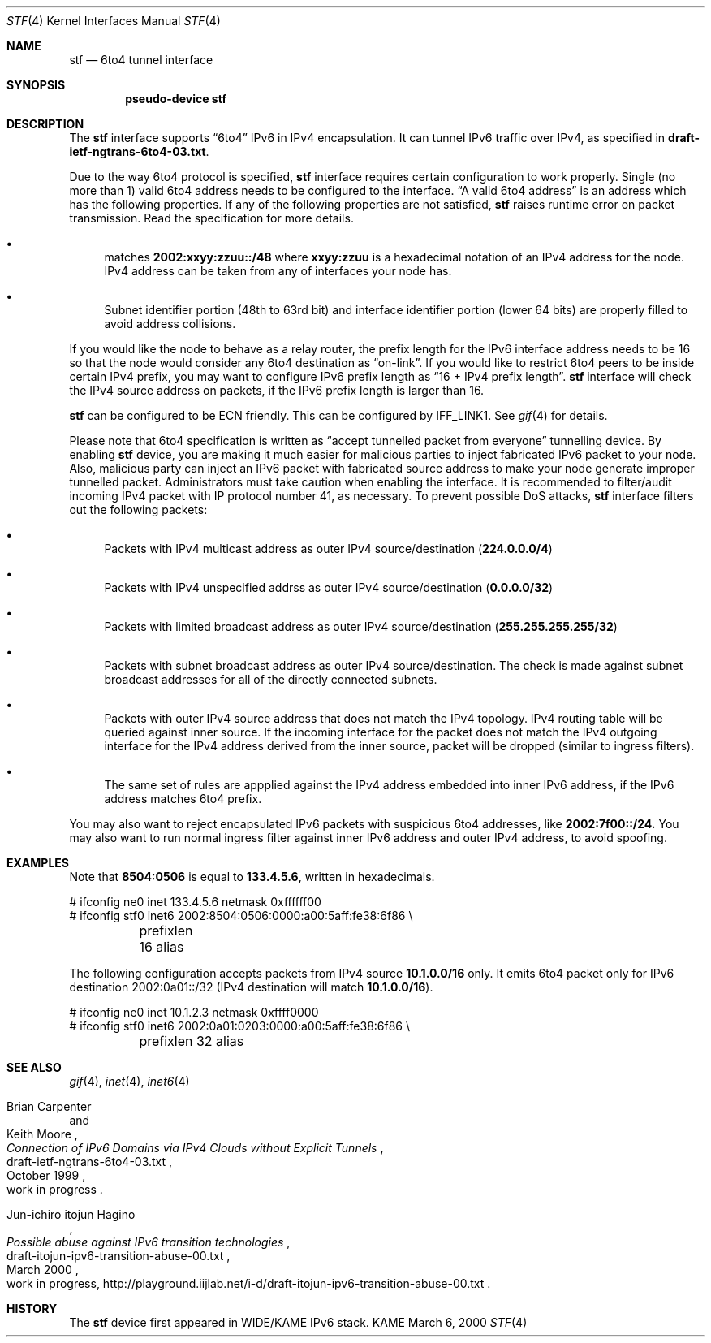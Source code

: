 .\"     $KAME: stf.4,v 1.16 2000/04/14 09:09:50 itojun Exp $
.\"
.\" Copyright (C) 1995, 1996, 1997, and 1998 WIDE Project.
.\" All rights reserved.
.\"
.\" Redistribution and use in source and binary forms, with or without
.\" modification, are permitted provided that the following conditions
.\" are met:
.\" 1. Redistributions of source code must retain the above copyright
.\"    notice, this list of conditions and the following disclaimer.
.\" 2. Redistributions in binary form must reproduce the above copyright
.\"    notice, this list of conditions and the following disclaimer in the
.\"    documentation and/or other materials provided with the distribution.
.\" 3. Neither the name of the project nor the names of its contributors
.\"    may be used to endorse or promote products derived from this software
.\"    without specific prior written permission.
.\"
.\" THIS SOFTWARE IS PROVIDED BY THE PROJECT AND CONTRIBUTORS ``AS IS'' AND
.\" ANY EXPRESS OR IMPLIED WARRANTIES, INCLUDING, BUT NOT LIMITED TO, THE
.\" IMPLIED WARRANTIES OF MERCHANTABILITY AND FITNESS FOR A PARTICULAR PURPOSE
.\" ARE DISCLAIMED.  IN NO EVENT SHALL THE PROJECT OR CONTRIBUTORS BE LIABLE
.\" FOR ANY DIRECT, INDIRECT, INCIDENTAL, SPECIAL, EXEMPLARY, OR CONSEQUENTIAL
.\" DAMAGES (INCLUDING, BUT NOT LIMITED TO, PROCUREMENT OF SUBSTITUTE GOODS
.\" OR SERVICES; LOSS OF USE, DATA, OR PROFITS; OR BUSINESS INTERRUPTION)
.\" HOWEVER CAUSED AND ON ANY THEORY OF LIABILITY, WHETHER IN CONTRACT, STRICT
.\" LIABILITY, OR TORT (INCLUDING NEGLIGENCE OR OTHERWISE) ARISING IN ANY WAY
.\" OUT OF THE USE OF THIS SOFTWARE, EVEN IF ADVISED OF THE POSSIBILITY OF
.\" SUCH DAMAGE.
.\"
.Dd March 6, 2000
.Dt STF 4
.Os KAME
.Sh NAME
.Nm stf
.Nd
.Tn 6to4 tunnel interface
.Sh SYNOPSIS
.Cd "pseudo-device stf"
.Sh DESCRIPTION
The
.Nm
interface supports
.Dq 6to4
IPv6 in IPv4 encapsulation.
It can tunnel IPv6 traffic over IPv4, as specified in
.Li draft-ietf-ngtrans-6to4-03.txt .
.Pp
Due to the way 6to4 protocol is specified,
.Nm
interface requires certain configuration to work properly.
Single
.Pq no more than 1
valid 6to4 address needs to be configured to the interface.
.Dq A valid 6to4 address
is an address which has the following properties.
If any of the following properties are not satisfied,
.Nm stf
raises runtime error on packet transmission.
Read the specification for more details.
.Bl -bullet
.It
matches
.Li 2002:xxyy:zzuu::/48
where
.Li xxyy:zzuu
is a hexadecimal notation of an IPv4 address for the node.
IPv4 address can be taken from any of interfaces your node has.
.It
Subnet identifier portion
.Pq 48th to 63rd bit
and interface identifier portion
.Pq lower 64 bits
are properly filled to avoid address collisions.
.El
.Pp
If you would like the node to behave as a relay router,
the prefix length for the IPv6 interface address needs to be 16 so that
the node would consider any 6to4 destination as
.Dq on-link .
If you would like to restrict 6to4 peers to be inside certain IPv4 prefix,
you may want to configure IPv6 prefix length as
.Dq 16 + IPv4 prefix length .
.Nm
interface will check the IPv4 source address on packets,
if the IPv6 prefix length is larger than 16.
.Pp
.Nm
can be configured to be ECN friendly.
This can be configured by
.Dv IFF_LINK1 .
See
.Xr gif 4
for details.
.Pp
Please note that 6to4 specification is written as
.Dq accept tunnelled packet from everyone
tunnelling device.
By enabling
.Nm
device, you are making it much easier for malicious parties to inject
fabricated IPv6 packet to your node.
Also, malicious party can inject an IPv6 packet with fabricated source address
to make your node generate improper tunnelled packet.
Administrators must take caution when enabling the interface.
It is recommended to filter/audit
incoming IPv4 packet with IP protocol number 41, as necessary.
To prevent possible DoS attacks,
.Nm
interface filters out the following packets:
.Bl -bullet
.It
Packets with IPv4 multicast address as outer IPv4 source/destination
.Pq Li 224.0.0.0/4
.It
Packets with IPv4 unspecified addrss as outer IPv4 source/destination
.Pq Li 0.0.0.0/32
.It
Packets with limited broadcast address as outer IPv4 source/destination
.Pq Li 255.255.255.255/32
.It
Packets with subnet broadcast address as outer IPv4 source/destination.
The check is made against subnet broadcast addresses for
all of the directly connected subnets.
.It
Packets with outer IPv4 source address that does not match the IPv4 topology.
IPv4 routing table will be queried against inner source.
If the incoming interface for the packet does not match the IPv4 outgoing
interface for the IPv4 address derived from the inner source,
packet will be dropped
.Pq similar to ingress filters .
.It
The same set of rules are appplied against the IPv4 address embedded into
inner IPv6 address, if the IPv6 address matches 6to4 prefix.
.El
.Pp
You may also want to reject encapsulated IPv6 packets with
suspicious 6to4 addresses, like
.Li 2002:7f00::/24.
You may also want to run normal ingress filter against inner IPv6 address
and outer IPv4 address, to avoid spoofing.
.\"
.Sh EXAMPLES
Note that
.Li 8504:0506
is equal to
.Li 133.4.5.6 ,
written in hexadecimals.
.Bd -literal
# ifconfig ne0 inet 133.4.5.6 netmask 0xffffff00
# ifconfig stf0 inet6 2002:8504:0506:0000:a00:5aff:fe38:6f86 \\
	prefixlen 16 alias
.Ed
.Pp
The following configuration accepts packets from IPv4 source
.Li 10.1.0.0/16
only.
It emits 6to4 packet only for IPv6 destination 2002:0a01::/32
.Pq IPv4 destination will match Li 10.1.0.0/16 .
.Bd -literal
# ifconfig ne0 inet 10.1.2.3 netmask 0xffff0000
# ifconfig stf0 inet6 2002:0a01:0203:0000:a00:5aff:fe38:6f86 \\
	prefixlen 32 alias
.Ed
.\"
.Sh SEE ALSO
.Xr gif 4 ,
.Xr inet 4 ,
.Xr inet6 4
.Rs
.%A Brian Carpenter
.%A Keith Moore
.%T "Connection of IPv6 Domains via IPv4 Clouds without Explicit Tunnels"
.%D October 1999
.%N draft-ietf-ngtrans-6to4-03.txt
.%O work in progress
.Re
.Rs
.%A Jun-ichiro itojun Hagino
.%T "Possible abuse against IPv6 transition technologies"
.%D March 2000
.%N draft-itojun-ipv6-transition-abuse-00.txt
.%O work in progress, http://playground.iijlab.net/i-d/draft-itojun-ipv6-transition-abuse-00.txt
.Re
.\"
.Sh HISTORY
The
.Nm
device first appeared in WIDE/KAME IPv6 stack.
